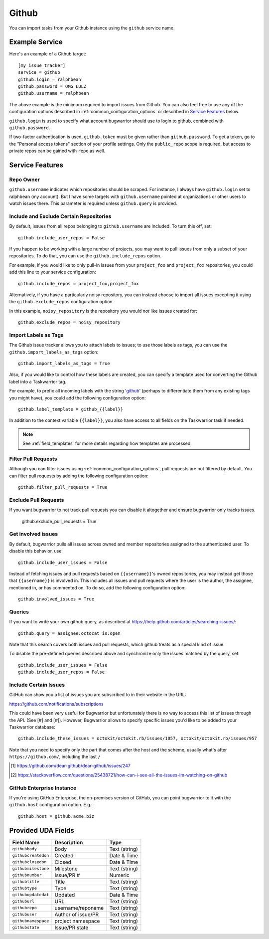 Github
======

You can import tasks from your Github instance using
the ``github`` service name.

Example Service
---------------

Here's an example of a Github target::

    [my_issue_tracker]
    service = github
    github.login = ralphbean
    github.password = OMG_LULZ
    github.username = ralphbean

The above example is the minimum required to import issues from
Github.  You can also feel free to use any of the
configuration options described in :ref:`common_configuration_options`
or described in `Service Features`_ below.

``github.login`` is used to specify what account bugwarrior should use to login
to github, combined with ``github.password``.

If two-factor authentication is used, ``github.token`` must be given rather
than ``github.password``. To get a token, go to the "Personal access tokens" section of
your profile settings. Only the ``public_repo`` scope is required, but access
to private repos can be gained with ``repo`` as well.

Service Features
----------------

Repo Owner
++++++++++

``github.username`` indicates which repositories should be scraped.  For
instance, I always have ``github.login`` set to ralphbean (my account).  But I
have some targets with ``github.username`` pointed at organizations or other
users to watch issues there.  This parameter is required unless
``github.query`` is provided.

Include and Exclude Certain Repositories
++++++++++++++++++++++++++++++++++++++++

By default, issues from all repos belonging to ``github.username`` are
included. To turn this off, set::

    github.include_user_repos = False

If you happen to be working with a large number of projects, you
may want to pull issues from only a subset of your repositories.  To
do that, you can use the ``github.include_repos`` option.

For example, if you would like to only pull-in issues from
your ``project_foo`` and ``project_fox`` repositories, you could add
this line to your service configuration::

    github.include_repos = project_foo,project_fox

Alternatively, if you have a particularly noisy repository, you can
instead choose to import all issues excepting it using the
``github.exclude_repos`` configuration option.

In this example, ``noisy_repository`` is the repository you would
*not* like issues created for::

    github.exclude_repos = noisy_repository

Import Labels as Tags
+++++++++++++++++++++

The Github issue tracker allows you to attach labels to issues; to
use those labels as tags, you can use the ``github.import_labels_as_tags``
option::

    github.import_labels_as_tags = True

Also, if you would like to control how these labels are created, you can
specify a template used for converting the Github label into a Taskwarrior
tag.

For example, to prefix all incoming labels with the string 'github_' (perhaps
to differentiate them from any existing tags you might have), you could
add the following configuration option::

    github.label_template = github_{{label}}

In addition to the context variable ``{{label}}``, you also have access
to all fields on the Taskwarrior task if needed.

.. note::

   See :ref:`field_templates` for more details regarding how templates
   are processed.

Filter Pull Requests
++++++++++++++++++++

Although you can filter issues using :ref:`common_configuration_options`,
pull requests are not filtered by default.  You can filter pull requests
by adding the following configuration option::

    github.filter_pull_requests = True

Exclude Pull Requests
++++++++++++++++++++

If you want bugwarrior to not track pull requests you can disable it altogether
and ensure bugwarrior only tracks issues.

    github.exclude_pull_requests = True

Get involved issues
+++++++++++++++++++

By default, bugwarrior pulls all issues across owned and member repositories
assigned to the authenticated user.  To disable this behavior, use::

    github.include_user_issues = False

Instead of fetching issues and pull requests based on ``{{username}}``'s owned
repositories, you may instead get those that ``{{username}}`` is involved in.
This includes all issues and pull requests where the user is the author, the
assignee, mentioned in, or has commented on.  To do so, add the following
configuration option::

    github.involved_issues = True

Queries
+++++++

If you want to write your own github query, as described at https://help.github.com/articles/searching-issues/::

    github.query = assignee:octocat is:open

Note that this search covers both issues and pull requests, which github treats
as a special kind of issue.

To disable the pre-defined queries described above and synchronize only the
issues matched by the query, set::

    github.include_user_issues = False
    github.include_user_repos = False

Include Certain Issues
++++++++++++++++++++++

GitHub can show you a list of issues you are subscribed to in their website in the URL:

https://github.com/notifications/subscriptions

This could have been very useful for Bugwarrior but unfortunately there is no
way to access this list of issues through the API. (See [#] and [#]). However,
Bugwarrior allows to specify specific issues you'd like to be added to your
Taskwarrior database::

    github.include_these_issues = octokit/octokit.rb/issues/1057, octokit/octokit.rb/issues/957

Note that you need to specify only the part that comes after the host and the
scheme, usually what's after ``https://github.com/``, including the last ``/``

.. [#] https://github.com/dear-github/dear-github/issues/247
.. [#] https://stackoverflow.com/questions/25438721/how-can-i-see-all-the-issues-im-watching-on-github

GitHub Enterprise Instance
++++++++++++++++++++++++++

If you're using GitHub Enterprise, the on-premises version of GitHub, you can
point bugwarrior to it with the ``github.host`` configuration option. E.g.::

    github.host = github.acme.biz

Provided UDA Fields
-------------------

+---------------------+---------------------+---------------------+
| Field Name          | Description         | Type                |
+=====================+=====================+=====================+
| ``githubbody``      | Body                | Text (string)       |
+---------------------+---------------------+---------------------+
| ``githubcreatedon`` | Created             | Date & Time         |
+---------------------+---------------------+---------------------+
| ``githubclosedon``  | Closed              | Date & Time         |
+---------------------+---------------------+---------------------+
| ``githubmilestone`` | Milestone           | Text (string)       |
+---------------------+---------------------+---------------------+
| ``githubnumber``    | Issue/PR #          | Numeric             |
+---------------------+---------------------+---------------------+
| ``githubtitle``     | Title               | Text (string)       |
+---------------------+---------------------+---------------------+
| ``githubtype``      | Type                | Text (string)       |
+---------------------+---------------------+---------------------+
| ``githubupdatedat`` | Updated             | Date & Time         |
+---------------------+---------------------+---------------------+
| ``githuburl``       | URL                 | Text (string)       |
+---------------------+---------------------+---------------------+
| ``githubrepo``      | username/reponame   | Text (string)       |
+---------------------+---------------------+---------------------+
| ``githubuser``      | Author of issue/PR  | Text (string)       |
+---------------------+---------------------+---------------------+
| ``githubnamespace`` | project namespace   | Text (string)       |
+---------------------+---------------------+---------------------+
| ``githubstate``     | Issue/PR state      | Text (string)       |
+---------------------+---------------------+---------------------+
